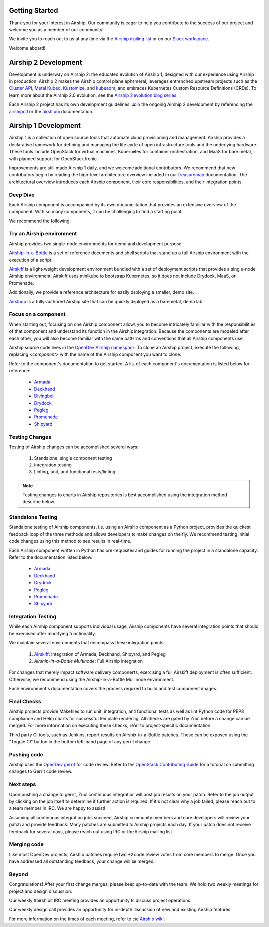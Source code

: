 ..
      Licensed under the Apache License, Version 2.0 (the "License"); you may
      not use this file except in compliance with the License. You may obtain
      a copy of the License at

          http://www.apache.org/licenses/LICENSE-2.0

      Unless required by applicable law or agreed to in writing, software
      distributed under the License is distributed on an "AS IS" BASIS, WITHOUT
      WARRANTIES OR CONDITIONS OF ANY KIND, either express or implied. See the
      License for the specific language governing permissions and limitations
      under the License.

===============
Getting Started
===============

Thank you for your interest in Airship. Our community is eager to help you
contribute to the success of our project and welcome you as a member of our
community!

We invite you to reach out to us at any time via the `Airship mailing list`_ or
on our `Slack workspace`_.

Welcome aboard!

.. _Airship mailing list: http://lists.airshipit.org
.. _Slack workspace: http://airshipit.org/slack

=====================
Airship 2 Development
=====================

Development is underway on Airship 2: the educated evolution of Airship 1,
designed with our experience using Airship in production. Airship 2 makes the
Airship control plane ephemeral, leverages entrenched upstream projects such as
the `Cluster API`_, `Metal Kubed`_, Kustomize_, and `kubeadm`_, and embraces
Kubernetes Custom Resource Definitions (CRDs). To learn more about the Airship
2.0 evolution, see the `Airship 2 evolution blog series`_.

Each Airship 2 project has its own development guidelines. Join the ongoing Airship 2
development by referencing the `airshipctl`_ or the `airshipui`_ documentation.

.. _airshipctl: https://docs.airshipit.org/airshipctl/developers.html
.. _Airship 2 evolution blog series: https://www.airshipit.org/blog/airship-blog-series-1-evolution-towards-2.0
.. _airshipui: https://docs.airshipit.org/airshipui/developers.html
.. _Cluster API: https://github.com/kubernetes-sigs/cluster-api
.. _kubeadm: https://kubernetes.io/docs/reference/setup-tools/kubeadm/kubeadm
.. _Kustomize: https://github.com/kubernetes-sigs/kustomize
.. _Metal Kubed: https://metal3.io

=====================
Airship 1 Development
=====================

Airship 1 is a collection of open source tools that automate cloud provisioning
and management. Airship provides a declarative framework for defining and
managing the life cycle of open infrastructure tools and the underlying
hardware. These tools include OpenStack for virtual machines, Kubernetes for
container orchestration, and MaaS for bare metal, with planned support for
OpenStack Ironic.

Improvements are still made Airship 1 daily, and we welcome additional
contributors. We recommend that new contributors begin by reading the
high-level architecture overview included in our `treasuremap`_ documentation.
The architectural overview introduces each Airship component, their core
responsibilities, and their integration points.

.. _treasuremap: https://docs.airshipit.org/treasuremap

Deep Dive
---------

Each Airship component is accompanied by its own documentation that provides an
extensive overview of the component. With so many components, it can be
challenging to find a starting point.

We recommend the following:

Try an Airship environment
--------------------------

Airship provides two single-node environments for demo and development purpose.

`Airship-in-a-Bottle`_ is a set of reference documents and shell scripts that
stand up a full Airship environment with the execution of a script.

`Airskiff`_ is a light-weight development environment bundled with a set of
deployment scripts that provides a single-node Airship environment. Airskiff
uses minikube to bootstrap Kubernetes, so it does not include Drydock, MaaS, or
Promenade.

Additionally, we provide a reference architecture for easily deploying a
smaller, demo site.

`Airsloop`_ is a fully-authored Airship site that can be quickly deployed as a
baremetal, demo lab.

.. _Airship-in-a-Bottle: https://opendev.org/airship/treasuremap/src/branch/master/tools/deployment/aiab

.. _Airskiff: https://docs.airshipit.org/treasuremap/airskiff.html

.. _Airsloop: https://docs.airshipit.org/treasuremap/airsloop.html

Focus on a component
--------------------

When starting out, focusing on one Airship component allows you to become
intricately familiar with the responsibilities of that component and understand
its function in the Airship integration. Because the components are modeled
after each other, you will also become familiar with the same patterns and
conventions that all Airship components use.

Airship source code lives in the `OpenDev Airship namespace`_. To clone an
Airship project, execute the following, replacing `<component>` with the name
of the Airship component you want to clone.

.. code-block bash::

  git clone https://opendev.org/airship/<component>.git

Refer to the component's documentation to get started. A list of each
component's documentation is listed below for reference:

    * `Armada`_
    * `Deckhand`_
    * `Divingbell`_
    * `Drydock`_
    * `Pegleg`_
    * `Promenade`_
    * `Shipyard`_

.. _OpenDev Airship namespace: https://opendev.org/airship

.. _Armada: https://airship-armada.readthedocs.io

.. _Deckhand: https://airship-deckhand.readthedocs.io

.. _Divingbell: https://airship-divingbell.readthedocs.io

.. _Drydock: https://airship-drydock.readthedocs.io

.. _Pegleg: https://airship-pegleg.readthedocs.io

.. _Promenade: https://airship-promenade.readthedocs.io

.. _Shipyard: https://airship-shipyard.readthedocs.io

Testing Changes
---------------

Testing of Airship changes can be accomplished several ways:

    #. Standalone, single component testing
    #. Integration testing
    #. Linting, unit, and functional tests/linting

.. note:: Testing changes to charts in Airship repositories is best
    accomplished using the integration method describe below.

Standalone Testing
------------------

Standalone testing of Airship components, i.e. using an Airship component as a
Python project, provides the quickest feedback loop of the three methods and
allows developers to make changes on the fly. We recommend testing initial code
changes using this method to see results in real-time.

Each Airship component written in Python has pre-requisites and guides for
running the project in a standalone capacity. Refer to the documentation listed
below.

    * `Armada`_
    * `Deckhand`_
    * `Drydock`_
    * `Pegleg`_
    * `Promenade`_
    * `Shipyard`_

Integration Testing
-------------------

While each Airship component supports individual usage, Airship components
have several integration points that should be exercised after modifying
functionality.

We maintain several environments that encompass these integration points:

    #. `Airskiff`_: Integration of Armada, Deckhand, Shipyard, and Pegleg
    #. `Airship-in-a-Bottle Multinode`: Full Airship integration

For changes that merely impact software delivery components, exercising a full
Airskiff deployment is often sufficient. Otherwise, we recommend using the
Airship-in-a-Bottle Multinode environment.

Each environment's documentation covers the process required to build and test
component images.

.. _Airskiff: https://docs.airshipit.org/treasuremap/airskiff.html

.. _Airship-in-a-Bottle Multinode: https://opendev.org/airship/treasuremap/src/branch/master/tools/deployment/aiab

Final Checks
------------

Airship projects provide Makefiles to run unit, integration, and functional
tests as well as lint Python code for PEP8 compliance and Helm charts for
successful template rendering. All checks are gated by Zuul before a change can
be merged. For more information on executing these checks, refer to
project-specific documentation.

Third party CI tools, such as Jenkins, report results on Airship-in-a-Bottle
patches. These can be exposed using the "Toggle CI" button in the bottom
left-hand page of any gerrit change.

Pushing code
------------

Airship uses the `OpenDev gerrit`_ for code review. Refer to the `OpenStack
Contributing Guide`_ for a tutorial on submitting changes to Gerrit code
review.

.. _OpenDev gerrit: https://review.opendev.org

.. _OpenStack Contributing Guide: https://docs.openstack.org/horizon/latest/contributor/contributing.html

Next steps
----------

Upon pushing a change to gerrit, Zuul continuous integration will post job
results on your patch. Refer to the job output by clicking on the job itself to
determine if further action is required. If it's not clear why a job failed,
please reach out to a team member in IRC. We are happy to assist!

Assuming all continuous integration jobs succeed, Airship community members and
core developers will review your patch and provide feedback. Many patches are
submitted to Airship projects each day. If your patch does not receive feedback
for several days, please reach out using IRC or the Airship mailing list.

Merging code
------------

Like most OpenDev projects, Airship patches require two +2 code review votes
from core members to merge. Once you have addressed all outstanding feedback,
your change will be merged.

Beyond
------

Congratulations! After your first change merges, please keep up-to-date with
the team. We hold two weekly meetings for project and design discussion:

Our weekly #airshipit IRC meeting provides an opportunity to discuss project
operations.

Our weekly design call provides an opportunity for in-depth discussion of new
and existing Airship features.

For more information on the times of each meeting, refer to the `Airship
wiki`_.

.. _Airship wiki: https://wiki.openstack.org/wiki/Airship
